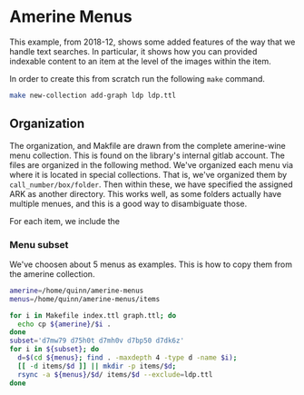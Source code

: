 * Amerine Menus

This example, from 2018-12, shows some added features of the way that we handle
text searches.  In particular, it shows how you can provided indexable content
to an item at the level of the images within the item.

In order to create this from scratch run the following ~make~ command.

#+BEGIN_SRC bash
make new-collection add-graph ldp ldp.ttl
#+END_SRC



**  Organization

The organization, and Makfile are drawn from the complete amerine-wine menu
collection.  This is found on the library's internal gitlab account.  The files
are organized in the following method.  We've organized each menu via where it
is located in special collections.  That is, we've organized them by
~call_number/box/folder~.  Then within these, we have specified the assigned
ARK as another directory. This works well, as some folders actually have
multiple menues, and this is a good way to disambiguate those.

For each item, we include the

*** Menu subset

We've choosen about 5 menus as examples. This is how to copy them from the
amerine collection.

#+BEGIN_SRC bash :type scalar
amerine=/home/quinn/amerine-menus
menus=/home/quinn/amerine-menus/items

for i in Makefile index.ttl graph.ttl; do
  echo cp ${amerine}/$i .
done
subset='d7mw79 d75h0t d7mh0v d7bp50 d7dk6z'
for i in ${subset}; do
  d=$(cd ${menus}; find . -maxdepth 4 -type d -name $i);
  [[ -d items/$d ]] || mkdir -p items/$d;
  rsync -a ${menus}/$d/ items/$d --exclude=ldp.ttl
done

#+END_SRC

#+RESULTS:
| cp | /home/quinn/amerine-menus/Makefile  | 0 |
| cp | /home/quinn/amerine-menus/index.ttl | 0 |
| cp | /home/quinn/amerine-menus/graph.ttl | 0 |
